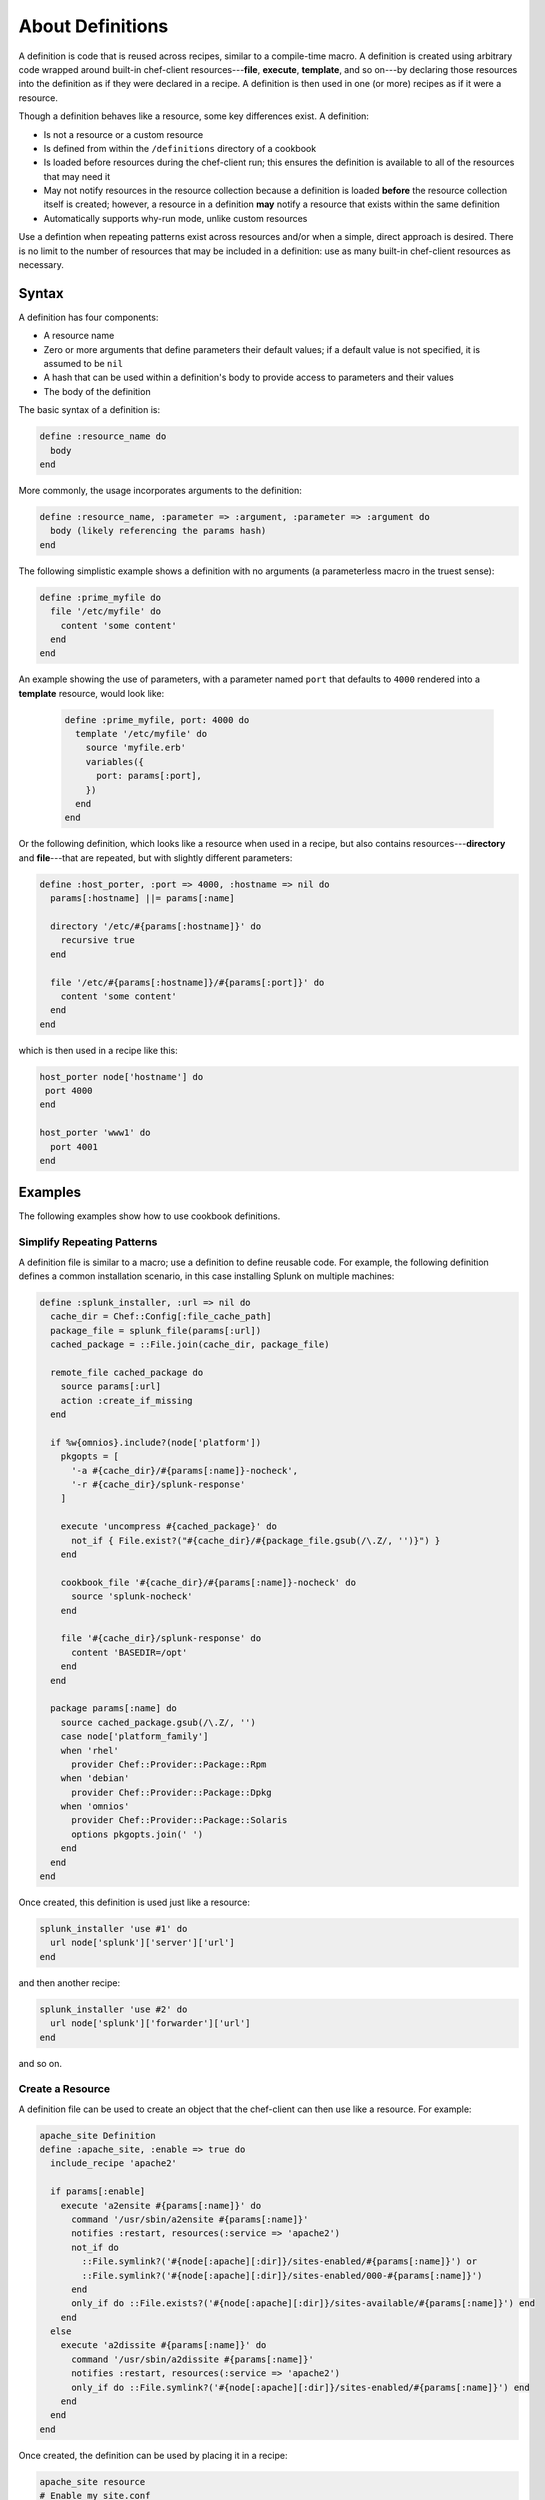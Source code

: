 

=====================================================
About Definitions
=====================================================

.. tag 4_summary

A definition is code that is reused across recipes, similar to a compile-time macro. A definition is created using arbitrary code wrapped around built-in chef-client resources---**file**, **execute**, **template**, and so on---by declaring those resources into the definition as if they were declared in a recipe. A definition is then used in one (or more) recipes as if it were a resource.

Though a definition behaves like a resource, some key differences exist. A definition:

* Is not a resource or a custom resource
* Is defined from within the ``/definitions`` directory of a cookbook
* Is loaded before resources during the chef-client run; this ensures the definition is available to all of the resources that may need it
* May not notify resources in the resource collection because a definition is loaded **before** the resource collection itself is created; however, a resource in a definition **may** notify a resource that exists within the same definition
* Automatically supports why-run mode, unlike custom resources

Use a defintion when repeating patterns exist across resources and/or when a simple, direct approach is desired. There is no limit to the number of resources that may be included in a definition: use as many built-in chef-client resources as necessary.

.. end_tag

Syntax
=====================================================
.. tag 4_syntax

A definition has four components:

* A resource name
* Zero or more arguments that define parameters their default values; if a default value is not specified, it is assumed to be ``nil``
* A hash that can be used within a definition's body to provide access to parameters and their values
* The body of the definition

The basic syntax of a definition is:

.. code-block:: ruby

   define :resource_name do
     body
   end

More commonly, the usage incorporates arguments to the definition:

.. code-block:: ruby

   define :resource_name, :parameter => :argument, :parameter => :argument do
     body (likely referencing the params hash)
   end

The following simplistic example shows a definition with no arguments (a parameterless macro in the truest sense):

.. code-block:: ruby

   define :prime_myfile do
     file '/etc/myfile' do
       content 'some content'
     end
   end

An example showing the use of parameters, with a parameter named ``port`` that defaults to ``4000`` rendered into a **template** resource, would look like:

 .. code-block:: ruby

   define :prime_myfile, port: 4000 do
     template '/etc/myfile' do
       source 'myfile.erb'
       variables({
         port: params[:port],
       })
     end
   end

Or the following definition, which looks like a resource when used in a recipe, but also contains resources---**directory** and **file**---that are repeated, but with slightly different parameters:

.. code-block:: ruby

   define :host_porter, :port => 4000, :hostname => nil do
     params[:hostname] ||= params[:name]

     directory '/etc/#{params[:hostname]}' do
       recursive true
     end

     file '/etc/#{params[:hostname]}/#{params[:port]}' do
       content 'some content'
     end
   end

which is then used in a recipe like this:

.. code-block:: ruby

   host_porter node['hostname'] do
    port 4000
   end

   host_porter 'www1' do
     port 4001
   end

.. end_tag

Examples
=====================================================
The following examples show how to use cookbook definitions.

Simplify Repeating Patterns
-----------------------------------------------------
.. tag 4_scenario_common_install

A definition file is similar to a macro; use a definition to define reusable code. For example, the following definition defines a common installation scenario, in this case installing Splunk on multiple machines:

.. code-block:: ruby

   define :splunk_installer, :url => nil do
     cache_dir = Chef::Config[:file_cache_path]
     package_file = splunk_file(params[:url])
     cached_package = ::File.join(cache_dir, package_file)

     remote_file cached_package do
       source params[:url]
       action :create_if_missing
     end

     if %w{omnios}.include?(node['platform'])
       pkgopts = [
         '-a #{cache_dir}/#{params[:name]}-nocheck',
         '-r #{cache_dir}/splunk-response'
       ]

       execute 'uncompress #{cached_package}' do
         not_if { File.exist?("#{cache_dir}/#{package_file.gsub(/\.Z/, '')}") }
       end

       cookbook_file '#{cache_dir}/#{params[:name]}-nocheck' do
         source 'splunk-nocheck'
       end

       file '#{cache_dir}/splunk-response' do
         content 'BASEDIR=/opt'
       end
     end

     package params[:name] do
       source cached_package.gsub(/\.Z/, '')
       case node['platform_family']
       when 'rhel'
         provider Chef::Provider::Package::Rpm
       when 'debian'
         provider Chef::Provider::Package::Dpkg
       when 'omnios'
         provider Chef::Provider::Package::Solaris
         options pkgopts.join(' ')
       end
     end
   end

Once created, this definition is used just like a resource:

.. code-block:: ruby

   splunk_installer 'use #1' do
     url node['splunk']['server']['url']
   end

and then another recipe:

.. code-block:: ruby

   splunk_installer 'use #2' do
     url node['splunk']['forwarder']['url']
   end

and so on.

.. end_tag

Create a Resource
-----------------------------------------------------
.. tag 4_scenario_create_resource

A definition file can be used to create an object that the chef-client can then use like a resource. For example:

.. code-block:: ruby

   apache_site Definition
   define :apache_site, :enable => true do
     include_recipe 'apache2'

     if params[:enable]
       execute 'a2ensite #{params[:name]}' do
         command '/usr/sbin/a2ensite #{params[:name]}'
         notifies :restart, resources(:service => 'apache2')
         not_if do
           ::File.symlink?('#{node[:apache][:dir]}/sites-enabled/#{params[:name]}') or
           ::File.symlink?('#{node[:apache][:dir]}/sites-enabled/000-#{params[:name]}')
         end
         only_if do ::File.exists?('#{node[:apache][:dir]}/sites-available/#{params[:name]}') end
       end
     else
       execute 'a2dissite #{params[:name]}' do
         command '/usr/sbin/a2dissite #{params[:name]}'
         notifies :restart, resources(:service => 'apache2')
         only_if do ::File.symlink?('#{node[:apache][:dir]}/sites-enabled/#{params[:name]}') end
       end
     end
   end

Once created, the definition can be used by placing it in a recipe:

.. code-block:: ruby

   apache_site resource
   # Enable my_site.conf
   apache_site 'my_site.conf' do
     enable true
   end

   # Disable my_site.conf
   apache_site 'my_site.conf' do
     enable false
   end

The attributes of the new ``apache_site`` object are made accessible with the params hash. Within the context of a chef-client run, the definition will be replaced by all the resources that are specified within the definition. For example, in the ``enabled`` case, the definition will be expanded to:

.. code-block:: ruby

   execute 'a2ensite my_site.conf' do
     command '/usr/sbin/a2ensite my_site.conf'
     notifies :restart, resources(:service => 'apache2')
     not_if do
       ::File.symlink?('/etc/apache2/sites-enabled/my_site.conf') or
         ::File.symlink?('/etc/apache2/sites-enabled/000-my_site.conf')
     end
   end

.. end_tag

Many Recipes, One Definition
-----------------------------------------------------
.. tag definition_scenario_many_recipes_one_definition

Data can be passed to a definition from more than one recipe. Use a definition to create a compile-time macro that can be referenced by resources during the converge phase. For example, when both ``/etc/aliases`` and ``/etc/sudoers`` require updates from multiple recipes during a single chef-client run.

A definition that reopens resources would look something like:

.. code-block:: ruby

   define :email_alias, :recipients => [] do
     name       = params[:name]
     recipients = params[:recipients]

     find_resource(:execute, 'newaliases') do
       action :nothing
     end

     t = find_resource(template: '/etc/aliases') do
       source 'aliases.erb'
       cookbook 'aliases'
       variables({:aliases => {} })
       notifies :run, 'execute[newaliases]'
     end

     aliases = t.variables[:aliases]

     if !aliases.has_key?(name)
       aliases[name] = []
     end
     aliases[name].concat(recipients)
   end

.. end_tag

Virtual Hosts
-----------------------------------------------------
.. tag 4_scenario_virtual_hosts

Two applications need to be deployed and run on a single node under the same domain and sub-domain. A Ruby on Rails application will reside as the main application at ``example.com`` and a WordPress application will reside at ``blog.example.com``. The domain is running Apache2 as the web server. The domain is expected to grow, but for now only two ``run_list`` resources are created, with the appropriate roles added to them. At some point in the future, when a new sub-domain is required, a new ``run_list`` resource would also be created.

The virtual host on the Apache2 server is only one per node, which can create challenges when a node requires updates. Using a definition helps get around this issue. For example, the ``web_app`` definition exists in the ``apache2`` cookbook, and can be used like this:

.. code-block:: ruby

   web_app 'blog_site' do
     server_name 'blog'
     server_aliases [ "blog.#{node['domain']}", node['fqdn'] ]
     docroot '/srv/www/blog_site'
   end

When the chef-client processes a recipe that contains this definition, it will find the ``web_app`` resource and will attempt to recognize it as a resource. Assuming that the ``apache2`` cookbook is available, the resources contained within that cookbook will be found and loaded, replacing the definition.

.. end_tag

